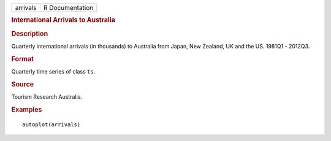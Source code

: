.. container::

   .. container::

      ======== ===============
      arrivals R Documentation
      ======== ===============

      .. rubric:: International Arrivals to Australia
         :name: international-arrivals-to-australia

      .. rubric:: Description
         :name: description

      Quarterly international arrivals (in thousands) to Australia from
      Japan, New Zealand, UK and the US. 1981Q1 - 2012Q3.

      .. rubric:: Format
         :name: format

      Quarterly time series of class ``ts``.

      .. rubric:: Source
         :name: source

      Tourism Research Australia.

      .. rubric:: Examples
         :name: examples

      ::

         autoplot(arrivals)
